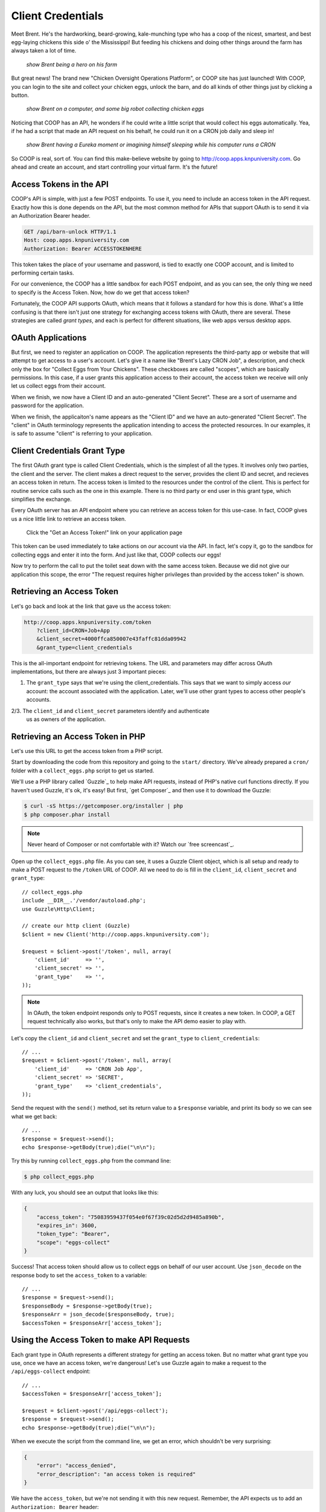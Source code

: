 Client Credentials
==================

Meet Brent. He's the hardworking, beard-growing, kale-munching type who
has a coop of the nicest, smartest, and best egg-laying chickens this side
o' the Mississippi! But feeding his chickens and doing other things around
the farm has always taken a lot of time.

  *show Brent being a hero on his farm*

But great news! The brand new "Chicken Oversight Operations Platform", or
COOP site has just launched! With COOP, you can login to the site and
collect your chicken eggs, unlock the barn, and do all kinds of other things
just by clicking a button.

  *show Brent on a computer, and some big robot collecting chicken eggs*

Noticing that COOP has an API, he wonders if he could write a little script
that would collect his eggs automatically. Yea, if he had a script that made
an API request on his behalf, he could run it on a CRON job daily and sleep
in!

  *show Brent having a Eureka moment or imagining himself sleeping while his computer runs a CRON*

So COOP is real, sort of. You can find this make-believe website by going
to `http://coop.apps.knpuniversity.com`_. Go ahead and create an account,
and start controlling your virtual farm. It's the future!

Access Tokens in the API
------------------------

COOP's API is simple, with just a few POST endpoints. To use it, you need
to include an access token in the API request. Exactly how this is done depends
on the API, but the most common method for APIs that support OAuth is to
send it via an Authorization Bearer header.

.. code-block:: text

    GET /api/barn-unlock HTTP/1.1
    Host: coop.apps.knpuniversity.com
    Authorization: Bearer ACCESSTOKENHERE

This token takes the place of your username and password, is tied to exactly
one COOP account, and is limited to performing certain tasks.

For our convenience, the COOP has a little sandbox for each POST endpoint, and as you
can see, the only thing we need to specify is the Access Token. Now, how
do we get that access token?

Fortunately, the COOP API supports OAuth, which means that it follows
a standard for how this is done. What's a little confusing is that there
isn't just one strategy for exchanging access tokens with OAuth, there
are several. These strategies are called *grant types*, and each is
perfect for different situations, like web apps versus desktop apps.

OAuth Applications
------------------

But first, we need to register an application on COOP. The application represents
the third-party app or website that will attempt to get access to a user's
account. Let's give it a name like "Brent's Lazy CRON Job", a description,
and check only the box for "Collect Eggs from Your Chickens". These checkboxes
are called "scopes", which are basically permissions. In this case, if a
user grants this application access to their account, the access token we
receive will only let us collect eggs from their account.

When we finish, we now have a Client ID and an auto-generated "Client Secret".
These are a sort of username and password for the application.

When we finish, the applicaiton's name appears as the "Client ID" and we
have an auto-generated "Client Secret". The "client" in OAuth terminology
represents the application intending to access the protected resources. In
our examples, it is safe to assume "client" is referring to your application.

Client Credentials Grant Type
-----------------------------

The first OAuth grant type is called Client Credentials, which is the simplest
of all the types. It involves only two parties, the client and the server.
The client makes a direct request to the server, provides the client ID
and secret, and recieves an access token in return. The access token is limited
to the resources under the control of the client. This is perfect for routine
service calls such as the one in this example. There is no third party or
end user in this grant type, which simplifies the exchange.

Every OAuth server has an API endpoint where you can retrieve an access token
for this use-case. In fact, COOP gives us a nice little link to retrieve an
access token.

    Click the "Get an Access Token!" link on your application page

This token can be used immediately to take actions on *our* account via the API.
In fact, let's copy it, go to the sandbox for collecting eggs and enter it into
the form. And just like that, COOP collects our eggs!

Now try to perform the call to put the toilet seat down with the same access
token. Because we did not give our application this scope, the error "The
request requires higher privileges than provided by the access token" is shown.

Retrieving an Access Token
--------------------------

Let's go back and look at the link that gave us the access token:

.. code-block:: text

    http://coop.apps.knpuniversity.com/token
        ?client_id=CRON+Job+App
        &client_secret=4000ffca850007e43faffc81dda09942
        &grant_type=client_credentials

This is the all-important endpoint for retrieving tokens. The URL and parameters
may differ across OAuth implementations, but there are always just 3 important pieces:

1. The ``grant_type`` says that we're using the client_credentials. This
   says that we want to simply access *our* account: the account associated
   with the application. Later, we'll use other grant types to access other
   people's accounts.

2/3. The ``client_id`` and ``client_secret`` parameters identify and authenticate
   us as owners of the application.

Retrieving an Access Token in PHP
---------------------------------

Let's use this URL to get the access token from a PHP script.

Start by downloading the code from this repository and going to the ``start/``
directory. We've already prepared a ``cron/`` folder with a ``collect_eggs.php``
script to get us started.

We'll use a PHP library called `Guzzle`_ to help make API requests, instead
of PHP's native curl functions directly. If you haven't used Guzzle, it's
ok, it's easy! But first, `get Composer`_ and then use it to download the
Guzzle:

.. code-block:: text

    $ curl -sS https://getcomposer.org/installer | php
    $ php composer.phar install

.. note::

    Never heard of Composer or not comfortable with it? Watch our `free screencast`_.

Open up the ``collect_eggs.php`` file. As you can see, it uses a Guzzle Client
object, which is all setup and ready to make a POST request to the ``/token``
URL of COOP. All we need to do is fill in the ``client_id``, ``client_secret``
and ``grant_type``::

    // collect_eggs.php
    include __DIR__.'/vendor/autoload.php';
    use Guzzle\Http\Client;

    // create our http client (Guzzle)
    $client = new Client('http://coop.apps.knpuniversity.com');

    $request = $client->post('/token', null, array(
        'client_id'     => '',
        'client_secret' => '',
        'grant_type'    => '',
    ));

.. note::

    In OAuth, the token endpoint responds only to POST requests, since it
    creates a new token. In COOP, a GET request technically also works, but
    that's only to make the API demo easier to play with.

Let's copy the ``client_id`` and ``client_secret`` and set the ``grant_type``
to ``client_credentials``::

    // ...
    $request = $client->post('/token', null, array(
        'client_id'     => 'CRON Job App',
        'client_secret' => 'SECRET',
        'grant_type'    => 'client_credentials',
    ));

Send the request with the ``send()`` method, set its return value to a ``$response``
variable, and print its body so we can see what we get back::

    // ...
    $response = $request->send();
    echo $response->getBody(true);die("\n\n");

Try this by running ``collect_eggs.php`` from the command line:

.. code-block:: text

    $ php collect_eggs.php

With any luck, you should see an output that looks like this:

.. code-block:: json

    {
        "access_token": "75083959437f054e0f67f39c02d5d2d9485a890b",
        "expires_in": 3600,
        "token_type": "Bearer",
        "scope": "eggs-collect"
    }

Success! That access token should allow us to collect eggs on behalf of
our user account. Use ``json_decode`` on the response body to set the ``access_token``
to a variable::

    // ...
    $response = $request->send();
    $responseBody = $response->getBody(true);
    $responseArr = json_decode($responseBody, true);
    $accessToken = $responseArr['access_token'];

Using the Access Token to make API Requests
-------------------------------------------

Each grant type in OAuth represents a different strategy for getting
an access token. But no matter what grant type you use, once we have
an access token, we're dangerous! Let's use Guzzle again to make a
request to the ``/api/eggs-collect`` endpoint::

    // ...
    $accessToken = $responseArr['access_token'];

    $request = $client->post('/api/eggs-collect');
    $response = $request->send();
    echo $response->getBody(true);die("\n\n");

When we execute the script from the command line, we get an error, which
shouldn't be very surprising:

.. code-block:: json

    {
        "error": "access_denied",
        "error_description": "an access token is required"
    }

We have the ``access_token``, but we're not sending it with this new request.
Remember, the API expects us to add an ``Authorization: Bearer`` header::

    $request = $client->post('/api/eggs-collect');
    $request->addHeader('Authorization', 'Bearer '.$accessToken);
    $response = $request->send();
    echo $response->getBody(true);die("\n\n");

And just like that, it works:

.. code-block:: json

    {
        "action": "eggs-collect",
        "success": true,
        "message": "Hey look at that, 2 eggs have been collected!"
    }

If we try it again immediately, it still works:

.. code-block:: json

    {
        "action": "eggs-collect",
        "success": true,
        "message": "Hey, give the ladies a break. Makin' eggs ain't easy!"
    }

... but the hens are a little tired.

That's it! Brent can now set this to run with a CRON job then get some well-deserved
rest and relaxation!

The Client Credentials grant type is a way for us to use the Client ID and
Client Secret from our application to get an access token that can only
access the account that created the application. This is way better than
putting your username and password in the code in part because the access
token is scoped to *only* allow us to collect eggs. And if you ever need
to, you can always revoke access to the CRON job by deleting the application.

Ultimately, Client Credentials is *a way* to get a token that gives your
application access on behalf of a COOP user. Let's move on now to the grant
type that you're probably more familiar with: Authorization Code.

.. _`http://coop.apps.knpuniversity.com`: http://coop.apps.knpuniversity.com
